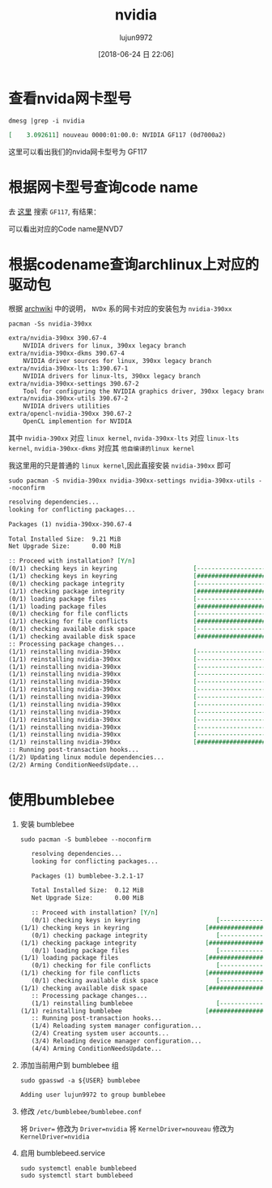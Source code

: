 #+TITLE: nvidia
#+AUTHOR: lujun9972
#+TAGS: ../
#+DATE: [2018-06-24 日 22:06]
#+LANGUAGE:  zh-CN
#+OPTIONS:  H:6 num:nil toc:t \n:nil ::t |:t ^:nil -:nil f:t *:t <:nil

* 查看nvida网卡型号
#+BEGIN_SRC shell :results org
  dmesg |grep -i nvidia
#+END_SRC

#+BEGIN_SRC org
[    3.092611] nouveau 0000:01:00.0: NVIDIA GF117 (0d7000a2)
#+END_SRC

这里可以看出我们的nvida网卡型号为 GF117

* 根据网卡型号查询code name
去 [[https://nouveau.freedesktop.org/wiki/CodeNames/][这里]] 搜索 =GF117=, 有结果：
[[file:./images/screenshot-01.png]]

可以看出对应的Code name是NVD7

* 根据codename查询archlinux上对应的驱动包

根据 [[https://wiki.archlinux.org/index.php/NVIDIA][archwiki]] 中的说明， =NVDx= 系的网卡对应的安装包为 =nvidia-390xx=
#+BEGIN_SRC shell :results org
  pacman -Ss nvidia-390xx
#+END_SRC

#+BEGIN_SRC org
extra/nvidia-390xx 390.67-4
    NVIDIA drivers for linux, 390xx legacy branch
extra/nvidia-390xx-dkms 390.67-4
    NVIDIA driver sources for linux, 390xx legacy branch
extra/nvidia-390xx-lts 1:390.67-1
    NVIDIA drivers for linux-lts, 390xx legacy branch
extra/nvidia-390xx-settings 390.67-2
    Tool for configuring the NVIDIA graphics driver, 390xx legacy branch
extra/nvidia-390xx-utils 390.67-2
    NVIDIA drivers utilities
extra/opencl-nvidia-390xx 390.67-2
    OpenCL implemention for NVIDIA
#+END_SRC

其中 =nvidia-390xx= 对应 =linux kernel=, =nvida-390xx-lts= 对应 =linux-lts kernel=, =nvidia-390xx-dkms= 对应其 =他自编译的linux kernel=

我这里用的只是普通的 =linux kernel=,因此直接安装 =nvidia-390xx= 即可

#+BEGIN_SRC shell :results org :dir /sudo::
  sudo pacman -S nvidia-390xx nvidia-390xx-settings nvidia-390xx-utils --noconfirm
#+END_SRC

#+BEGIN_SRC org
resolving dependencies...
looking for conflicting packages...

Packages (1) nvidia-390xx-390.67-4

Total Installed Size:  9.21 MiB
Net Upgrade Size:      0.00 MiB

:: Proceed with installation? [Y/n] 
(0/1) checking keys in keyring                     [----------------------]   0%(1/1) checking keys in keyring                     [######################] 100%
(0/1) checking package integrity                   [----------------------]   0%(1/1) checking package integrity                   [######################] 100%
(0/1) loading package files                        [----------------------]   0%(1/1) loading package files                        [######################] 100%
(0/1) checking for file conflicts                  [----------------------]   0%(1/1) checking for file conflicts                  [######################] 100%
(0/1) checking available disk space                [----------------------]   0%(1/1) checking available disk space                [######################] 100%
:: Processing package changes...
(1/1) reinstalling nvidia-390xx                    [----------------------]   0%(1/1) reinstalling nvidia-390xx                    [----------------------]   0%(1/1) reinstalling nvidia-390xx                    [----------------------]   0%(1/1) reinstalling nvidia-390xx                    [----------------------]   0%(1/1) reinstalling nvidia-390xx                    [----------------------]   0%(1/1) reinstalling nvidia-390xx                    [----------------------]   0%(1/1) reinstalling nvidia-390xx                    [----------------------]   0%(1/1) reinstalling nvidia-390xx                    [----------------------]   0%(1/1) reinstalling nvidia-390xx                    [----------------------]   0%(1/1) reinstalling nvidia-390xx                    [----------------------]   0%(1/1) reinstalling nvidia-390xx                    [----------------------]   0%(1/1) reinstalling nvidia-390xx                    [----------------------]   0%(1/1) reinstalling nvidia-390xx                    [######################] 100%
:: Running post-transaction hooks...
(1/2) Updating linux module dependencies...
(2/2) Arming ConditionNeedsUpdate...
#+END_SRC

* 使用bumblebee
1. 安装 bumblebee
   #+BEGIN_SRC shell :dir /sudo:: :results org
     sudo pacman -S bumblebee --noconfirm
   #+END_SRC

   #+BEGIN_SRC org
   resolving dependencies...
   looking for conflicting packages...

   Packages (1) bumblebee-3.2.1-17

   Total Installed Size:  0.12 MiB
   Net Upgrade Size:      0.00 MiB

   :: Proceed with installation? [Y/n] 
   (0/1) checking keys in keyring                     [----------------------]   0%(1/1) checking keys in keyring                     [######################] 100%
   (0/1) checking package integrity                   [----------------------]   0%(1/1) checking package integrity                   [######################] 100%
   (0/1) loading package files                        [----------------------]   0%(1/1) loading package files                        [######################] 100%
   (0/1) checking for file conflicts                  [----------------------]   0%(1/1) checking for file conflicts                  [######################] 100%
   (0/1) checking available disk space                [----------------------]   0%(1/1) checking available disk space                [######################] 100%
   :: Processing package changes...
   (1/1) reinstalling bumblebee                       [----------------------]   0%(1/1) reinstalling bumblebee                       [######################] 100%
   :: Running post-transaction hooks...
   (1/4) Reloading system manager configuration...
   (2/4) Creating system user accounts...
   (3/4) Reloading device manager configuration...
   (4/4) Arming ConditionNeedsUpdate...
   #+END_SRC

2. 添加当前用户到 bumblebee 组
   #+BEGIN_SRC shell :dir /sudo:: :results org
     sudo gpasswd -a ${USER} bumblebee
   #+END_SRC

   #+BEGIN_SRC org
   Adding user lujun9972 to group bumblebee
   #+END_SRC

3. 修改 =/etc/bumblebee/bumblebee.conf=

   将 ~Driver=~ 修改为 ~Driver=nvidia~
   将 ~KernelDriver=nouveau~ 修改为 ~KernelDriver=nvidia~
   
4. 启用 bumblebeed.service
   #+BEGIN_SRC shell :dir /sudo:: :results org
     sudo systemctl enable bumblebeed
     sudo systemctl start bumblebeed
   #+END_SRC
